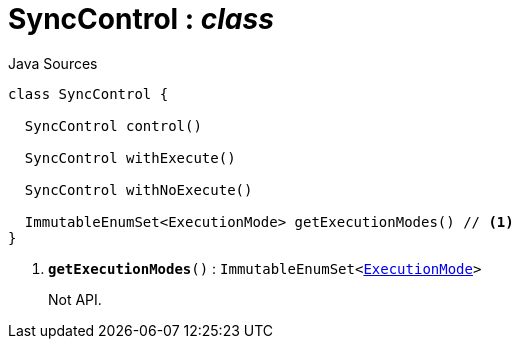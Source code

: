 = SyncControl : _class_
:Notice: Licensed to the Apache Software Foundation (ASF) under one or more contributor license agreements. See the NOTICE file distributed with this work for additional information regarding copyright ownership. The ASF licenses this file to you under the Apache License, Version 2.0 (the "License"); you may not use this file except in compliance with the License. You may obtain a copy of the License at. http://www.apache.org/licenses/LICENSE-2.0 . Unless required by applicable law or agreed to in writing, software distributed under the License is distributed on an "AS IS" BASIS, WITHOUT WARRANTIES OR  CONDITIONS OF ANY KIND, either express or implied. See the License for the specific language governing permissions and limitations under the License.

.Java Sources
[source,java]
----
class SyncControl {

  SyncControl control()

  SyncControl withExecute()

  SyncControl withNoExecute()

  ImmutableEnumSet<ExecutionMode> getExecutionModes() // <.>
}
----

<.> `[teal]#*getExecutionModes*#()` : `ImmutableEnumSet<xref:system:generated:index/ExecutionMode.adoc[ExecutionMode]>`
+
--
Not API.
--


